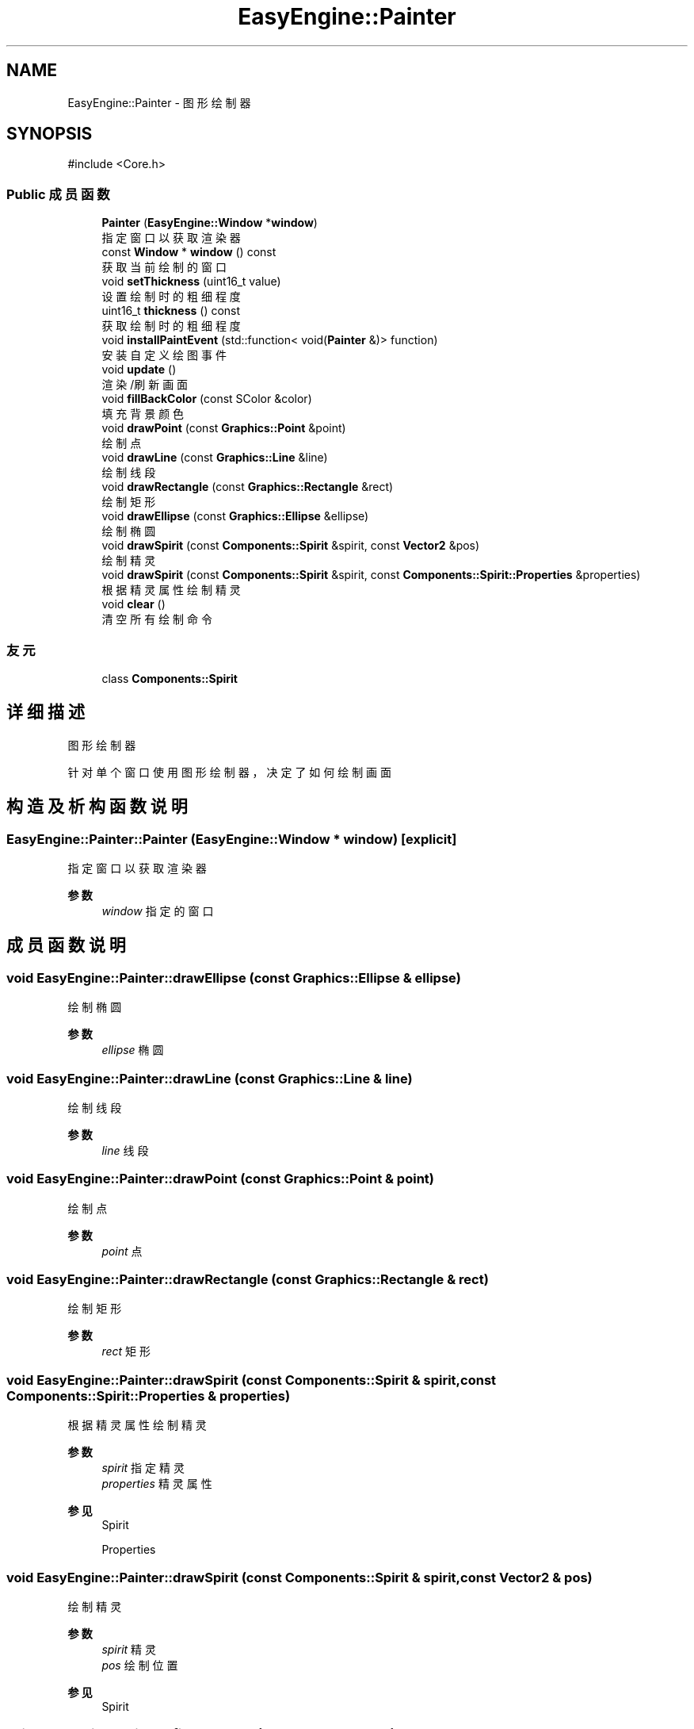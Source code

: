 .TH "EasyEngine::Painter" 3 "Version 0.1.1-beta" "Easy Engine" \" -*- nroff -*-
.ad l
.nh
.SH NAME
EasyEngine::Painter \- 图形绘制器  

.SH SYNOPSIS
.br
.PP
.PP
\fR#include <Core\&.h>\fP
.SS "Public 成员函数"

.in +1c
.ti -1c
.RI "\fBPainter\fP (\fBEasyEngine::Window\fP *\fBwindow\fP)"
.br
.RI "指定窗口以获取渲染器 "
.ti -1c
.RI "const \fBWindow\fP * \fBwindow\fP () const"
.br
.RI "获取当前绘制的窗口 "
.ti -1c
.RI "void \fBsetThickness\fP (uint16_t value)"
.br
.RI "设置绘制时的粗细程度 "
.ti -1c
.RI "uint16_t \fBthickness\fP () const"
.br
.RI "获取绘制时的粗细程度 "
.ti -1c
.RI "void \fBinstallPaintEvent\fP (std::function< void(\fBPainter\fP &)> function)"
.br
.RI "安装自定义绘图事件 "
.ti -1c
.RI "void \fBupdate\fP ()"
.br
.RI "渲染/刷新画面 "
.ti -1c
.RI "void \fBfillBackColor\fP (const SColor &color)"
.br
.RI "填充背景颜色 "
.ti -1c
.RI "void \fBdrawPoint\fP (const \fBGraphics::Point\fP &point)"
.br
.RI "绘制点 "
.ti -1c
.RI "void \fBdrawLine\fP (const \fBGraphics::Line\fP &line)"
.br
.RI "绘制线段 "
.ti -1c
.RI "void \fBdrawRectangle\fP (const \fBGraphics::Rectangle\fP &rect)"
.br
.RI "绘制矩形 "
.ti -1c
.RI "void \fBdrawEllipse\fP (const \fBGraphics::Ellipse\fP &ellipse)"
.br
.RI "绘制椭圆 "
.ti -1c
.RI "void \fBdrawSpirit\fP (const \fBComponents::Spirit\fP &spirit, const \fBVector2\fP &pos)"
.br
.RI "绘制精灵 "
.ti -1c
.RI "void \fBdrawSpirit\fP (const \fBComponents::Spirit\fP &spirit, const \fBComponents::Spirit::Properties\fP &properties)"
.br
.RI "根据精灵属性绘制精灵 "
.ti -1c
.RI "void \fBclear\fP ()"
.br
.RI "清空所有绘制命令 "
.in -1c
.SS "友元"

.in +1c
.ti -1c
.RI "class \fBComponents::Spirit\fP"
.br
.in -1c
.SH "详细描述"
.PP 
图形绘制器 

针对单个窗口使用图形绘制器，决定了如何绘制画面 
.SH "构造及析构函数说明"
.PP 
.SS "EasyEngine::Painter::Painter (\fBEasyEngine::Window\fP * window)\fR [explicit]\fP"

.PP
指定窗口以获取渲染器 
.PP
\fB参数\fP
.RS 4
\fIwindow\fP 指定的窗口 
.RE
.PP

.SH "成员函数说明"
.PP 
.SS "void EasyEngine::Painter::drawEllipse (const \fBGraphics::Ellipse\fP & ellipse)"

.PP
绘制椭圆 
.PP
\fB参数\fP
.RS 4
\fIellipse\fP 椭圆 
.RE
.PP

.SS "void EasyEngine::Painter::drawLine (const \fBGraphics::Line\fP & line)"

.PP
绘制线段 
.PP
\fB参数\fP
.RS 4
\fIline\fP 线段 
.RE
.PP

.SS "void EasyEngine::Painter::drawPoint (const \fBGraphics::Point\fP & point)"

.PP
绘制点 
.PP
\fB参数\fP
.RS 4
\fIpoint\fP 点 
.RE
.PP

.SS "void EasyEngine::Painter::drawRectangle (const \fBGraphics::Rectangle\fP & rect)"

.PP
绘制矩形 
.PP
\fB参数\fP
.RS 4
\fIrect\fP 矩形 
.RE
.PP

.SS "void EasyEngine::Painter::drawSpirit (const \fBComponents::Spirit\fP & spirit, const \fBComponents::Spirit::Properties\fP & properties)"

.PP
根据精灵属性绘制精灵 
.PP
\fB参数\fP
.RS 4
\fIspirit\fP 指定精灵 
.br
\fIproperties\fP 精灵属性 
.RE
.PP
\fB参见\fP
.RS 4
Spirit 

.PP
Properties 
.RE
.PP

.SS "void EasyEngine::Painter::drawSpirit (const \fBComponents::Spirit\fP & spirit, const \fBVector2\fP & pos)"

.PP
绘制精灵 
.PP
\fB参数\fP
.RS 4
\fIspirit\fP 精灵 
.br
\fIpos\fP 绘制位置 
.RE
.PP
\fB参见\fP
.RS 4
Spirit 
.RE
.PP

.SS "void EasyEngine::Painter::fillBackColor (const SColor & color)"

.PP
填充背景颜色 
.PP
\fB参数\fP
.RS 4
\fIcolor\fP 指定颜色 
.RE
.PP
\fB参见\fP
.RS 4
\fBStdColor\fP 

.PP
hexToRGBA 
.RE
.PP

.SS "void EasyEngine::Painter::installPaintEvent (std::function< void(\fBPainter\fP &)> function)"

.PP
安装自定义绘图事件 
.PP
\fB参数\fP
.RS 4
\fIfunction\fP 自定义绘图函数 
.RE
.PP

.SS "void EasyEngine::Painter::setThickness (uint16_t value)"

.PP
设置绘制时的粗细程度 
.PP
\fB参数\fP
.RS 4
\fIvalue\fP 新的粗细值，值越小越细
.RE
.PP
\fB注解\fP
.RS 4
决定了绘制点、线段、边框时的粗细程度 
.RE
.PP
\fB参见\fP
.RS 4
\fBthickness\fP 
.RE
.PP

.SS "uint16_t EasyEngine::Painter::thickness () const"

.PP
获取绘制时的粗细程度 
.PP
\fB返回\fP
.RS 4
返回当前粗细值 
.RE
.PP

.SS "const \fBEasyEngine::Window\fP * EasyEngine::Painter::window () const"

.PP
获取当前绘制的窗口 
.PP
\fB返回\fP
.RS 4
返回绘制窗口 
.RE
.PP


.SH "作者"
.PP 
由 Doyxgen 通过分析 Easy Engine 的 源代码自动生成\&.
